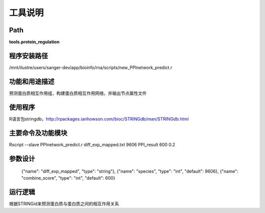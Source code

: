 
工具说明
==========================

Path
-----------

**tools.protein_regulation**

程序安装路径
-----------------------------------

/mnt/ilustre/users/sanger-dev/app/bioinfo/rna/scripts/new_PPInetwork_predict.r

功能和用途描述
-----------------------------------

预测蛋白质相互作用组，构建蛋白质相互作用网络，并输出节点属性文件


使用程序
-----------------------------------

R语言包stringdb，http://rpackages.ianhowson.com/bioc/STRINGdb/man/STRINGdb.html

主要命令及功能模块
-----------------------------------

Rscript --slave PPInetwork_predict.r diff_exp_mapped.txt 9606 PPI_result 600 0.2

参数设计
-----------------------------------



     {"name": "diff_exp_mapped", "type": "string"},
     {"name": "species", "type": "int", "default": 9606},
     {"name": "combine_score",  "type": "int", "default": 600}





运行逻辑
-----------------------------------

根据STRINGid来预测蛋白质与蛋白质之间的相互作用关系
